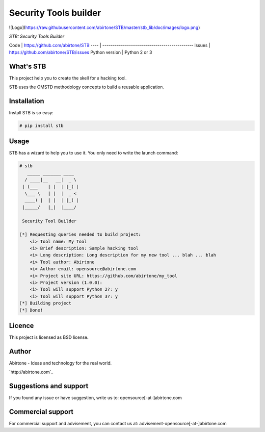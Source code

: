 .. Documentation master file, created by
   sphinx-quickstart on Wed Feb 11 01:21:33 2015.
   You can adapt this file completely to your liking, but it should at least
   contain the root `toctree` directive.

Security Tools builder
======================

![Logo](https://raw.githubusercontent.com/abirtone/STB/master/stb_lib/doc/images/logo.png)

*STB: Security Tools Builder*

Code | https://github.com/abirtone/STB
---- | ----------------------------------------------
Issues | https://github.com/abirtone/STB/issues
Python version | Python 2 or 3

What's STB
----------

This project help you to create the skell for a hacking tool.

STB uses the OMSTD methodology concepts to build a reusable application.

Installation
------------

Install STB is so easy:

.. code-block:: bash

    # pip install stb


Usage
-----

STB has a wizard to help you to use it. You only need to write the launch command:

.. code-block:: bash

    # stb
       _____ _______ ____
      / ____|__   __|  _ \
     | (___    | |  | |_) |
      \___ \   | |  |  _ <
      ____) |  | |  | |_) |
     |_____/   |_|  |____/

     Security Tool Builder

    [*] Requesting queries needed to build project:
        <i> Tool name: My Tool
        <i> Brief description: Sample hacking tool
        <i> Long description: Long description for my new tool ... blah ... blah
        <i> Tool author: Abirtone
        <i> Author email: opensource@abirtone.com
        <i> Project site URL: https://github.com/abirtone/my_tool
        <i> Project version (1.0.0):
        <i> Tool will support Python 2?: y
        <i> Tool will support Python 3?: y
    [*] Building project
    [*] Done!

Licence
-------

This project is licensed as BSD license.

Author
------

Abirtone - Ideas and technology for the real world.

`http://abirtone.com`_

Suggestions and support
-----------------------

If you found any issue or have suggestion, write us to: opensource[-at-]abirtone.com

Commercial support
------------------

For commercial support and advisement, you can contact us at: advisement-opensource[-at-]abirtone.com